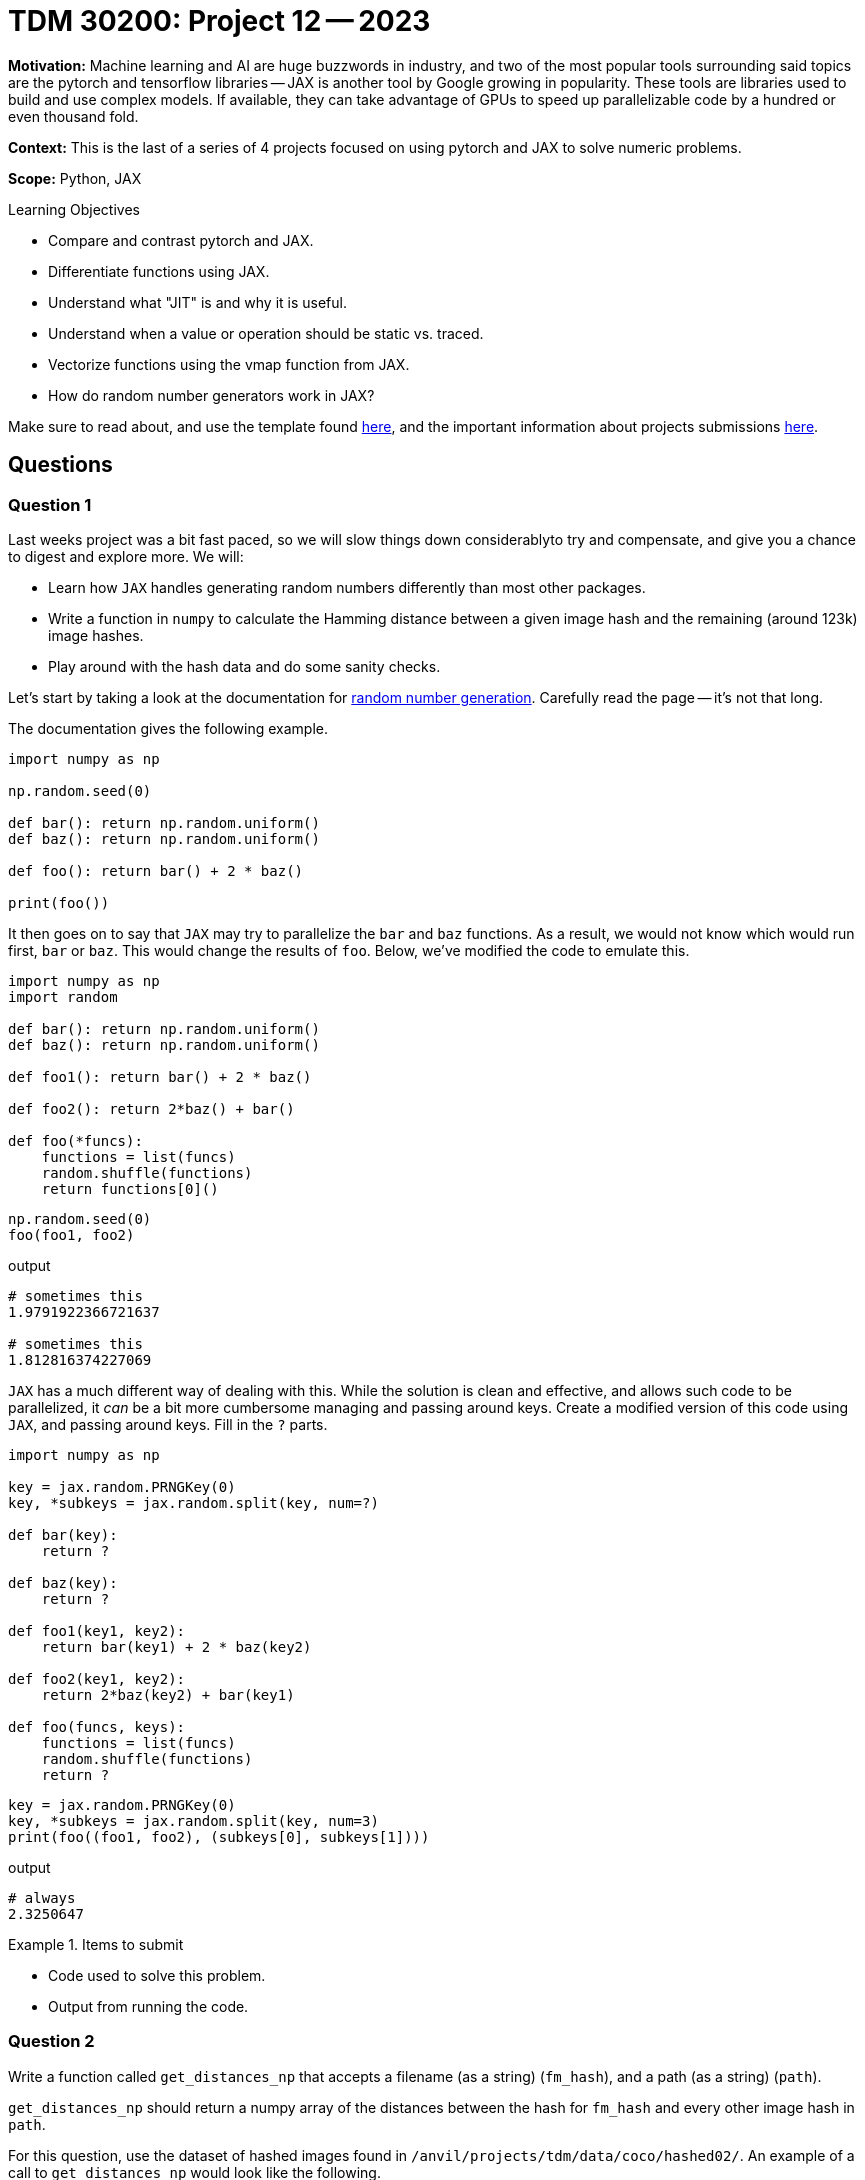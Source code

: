 = TDM 30200: Project 12 -- 2023

**Motivation:** Machine learning and AI are huge buzzwords in industry, and two of the most popular tools surrounding said topics are the pytorch and tensorflow libraries — JAX is another tool by Google growing in popularity. These tools are libraries used to build and use complex models. If available, they can take advantage of GPUs to speed up parallelizable code by a hundred or even thousand fold.

**Context:** This is the last of a series of 4 projects focused on using pytorch and JAX to solve numeric problems.

**Scope:** Python, JAX

.Learning Objectives
****
- Compare and contrast pytorch and JAX.
- Differentiate functions using JAX.
- Understand what "JIT" is and why it is useful.
- Understand when a value or operation should be static vs. traced.
- Vectorize functions using the vmap function from JAX.
- How do random number generators work in JAX?
****

Make sure to read about, and use the template found xref:templates.adoc[here], and the important information about projects submissions xref:submissions.adoc[here].

== Questions

=== Question 1

Last weeks project was a bit fast paced, so we will slow things down considerablyto try and compensate, and give you a chance to digest and explore more. We will:

- Learn how `JAX` handles generating random numbers differently than most other packages.
- Write a function in `numpy` to calculate the Hamming distance between a given image hash and the remaining (around 123k) image hashes.
- Play around with the hash data and do some sanity checks.

Let's start by taking a look at the documentation for https://jax.readthedocs.io/en/latest/jax-101/05-random-numbers.html[random number generation]. Carefully read the page -- it's not that long.

The documentation gives the following example.

[source,python]
----
import numpy as np

np.random.seed(0)

def bar(): return np.random.uniform()
def baz(): return np.random.uniform()

def foo(): return bar() + 2 * baz()

print(foo())
----

It then goes on to say that `JAX` may try to parallelize the `bar` and `baz` functions. As a result, we would not know which would run first, `bar` or `baz`. This would change the results of `foo`. Below, we've modified the code to emulate this.

[source,python]
----
import numpy as np
import random

def bar(): return np.random.uniform()
def baz(): return np.random.uniform()

def foo1(): return bar() + 2 * baz()

def foo2(): return 2*baz() + bar()

def foo(*funcs):
    functions = list(funcs)
    random.shuffle(functions)
    return functions[0]()
----

[source,python]
----
np.random.seed(0)
foo(foo1, foo2)
----

.output
----
# sometimes this
1.9791922366721637

# sometimes this
1.812816374227069
----

`JAX` has a much different way of dealing with this. While the solution is clean and effective, and allows such code to be parallelized, it _can_ be a bit more cumbersome managing and passing around keys. Create a modified version of this code using `JAX`, and passing around keys. Fill in the `?` parts. 

[source,python]
----
import numpy as np
    
key = jax.random.PRNGKey(0)
key, *subkeys = jax.random.split(key, num=?)

def bar(key):
    return ?

def baz(key):
    return ?

def foo1(key1, key2): 
    return bar(key1) + 2 * baz(key2)

def foo2(key1, key2): 
    return 2*baz(key2) + bar(key1)

def foo(funcs, keys):
    functions = list(funcs)
    random.shuffle(functions)
    return ?
----

[source,python]
----
key = jax.random.PRNGKey(0)
key, *subkeys = jax.random.split(key, num=3)
print(foo((foo1, foo2), (subkeys[0], subkeys[1])))
----

.output
----
# always
2.3250647
----

.Items to submit
====
- Code used to solve this problem.
- Output from running the code.
====

=== Question 2

Write a function called `get_distances_np` that accepts a filename (as a string) (`fm_hash`), and a path (as a string) (`path`).

`get_distances_np` should return a numpy array of the distances between the hash for `fm_hash` and every other image hash in `path`.

For this question, use the dataset of hashed images found in `/anvil/projects/tdm/data/coco/hashed02/`. An example of a call to `get_distances_np` would look like the following.

[source,python]
----
from pathlib import Path
import imagehash
import numpy as np
----

[source,python]
----
%%time

hshs = get_distances_np("000000000008.jpg", "/anvil/projects/tdm/data/coco/hashed02/")
hshs.shape # (123387, 1) 
----

How long does it take to run this function?

Make plots and/or summary statistics to check out the distribution of the distances. How does it look?

.Items to submit
====
- Code used to solve this problem.
- Output from running the code.
====

=== Question 3

What do you think about the design of the `get_distances_np` function, considering that we are interested in pairwise Hamming distances?

At its core, we essentially have a vector of 123k values. If we were to get the pairwise distances, the resulting distances would fill the upper triangle of a 123k by 123k matrix. This would be a _very large_ amount of data, considering it is just numeric data -- more than can easily fit in memory.

In addition, the part of the function from question 2 that takes the majority of the run time is _not_ the numeric computations, but rather the opening and reading of the 123k hashes. Approximately 55 of the 65-70 seconds. With this in mind, let's back up, and break this problem down further.

Write a code cell containing code that will read in all of the hashes into a `numpy` array of size (123387, 64).

This array contains the hashes for each of the 123k images. Each row is the hash of an image. Let's call the resulting (123387, 64) array `hashes`.

Given what we know, the following is a very fast function that will find the Hamming distances between a single image and all of the other images.

[source,python]
----
def hamming_distance(hash1, hash2):
    return np.sum(~(hash1 == hash2), axis=1)
----

[source,python]
----
%%time

hamming_distance(hashes[0], hashes)
----

This runs in approximately 16 ms. This would be about 32 minutes if we calculated the distance for every pair.

Convert your `numpy` array into a `JAX` array, and create an equivalent function. How fast does this function run? What would the approximate runtime be for the total calculation?

[IMPORTANT]
====
Remember to use `jax.jit` to speed up the function. Also recall that the first run of the compiled function will be _slow_ since it needs to be compiled. After that, future uses of the function will be faster.
====

Make sure to take into consideration the slower first run. What would the approximate total runtime be using the `JAX` function?

.Items to submit
====
- Code used to solve this problem.
- Output from running the code.
====

=== Question 4

Don't worry, I'm not going to make you run these calculations. Instead, answer one of the following two questions.

. Pick 2 images / image hashes and get the closest 3 images by Hamming distance for each. Note the distances and display the images. At those distances, can you perceive any sort of "closeness" in image?
. Randomly sample (using `JAX` methods) _n_ (more than 4, please) images and calculate all of the pairwise distances. Create a set of plots showing the distributions of distances. Explore the distances, and the dataset, and write 1-2 sentences about any interesting observations you are able to make, or 1-2 sentences on how you could use the information to do something cool.

.Items to submit
====
- Code used to solve this problem.
- Output from running the code.
====

[WARNING]
====
_Please_ make sure to double check that your submission is complete, and contains all of your code and output before submitting. If you are on a spotty internet connection, it is recommended to download your submission after submitting it to make sure what you _think_ you submitted, was what you _actually_ submitted.

In addition, please review our xref:projects:current-projects:submissions.adoc[submission guidelines] before submitting your project.
====